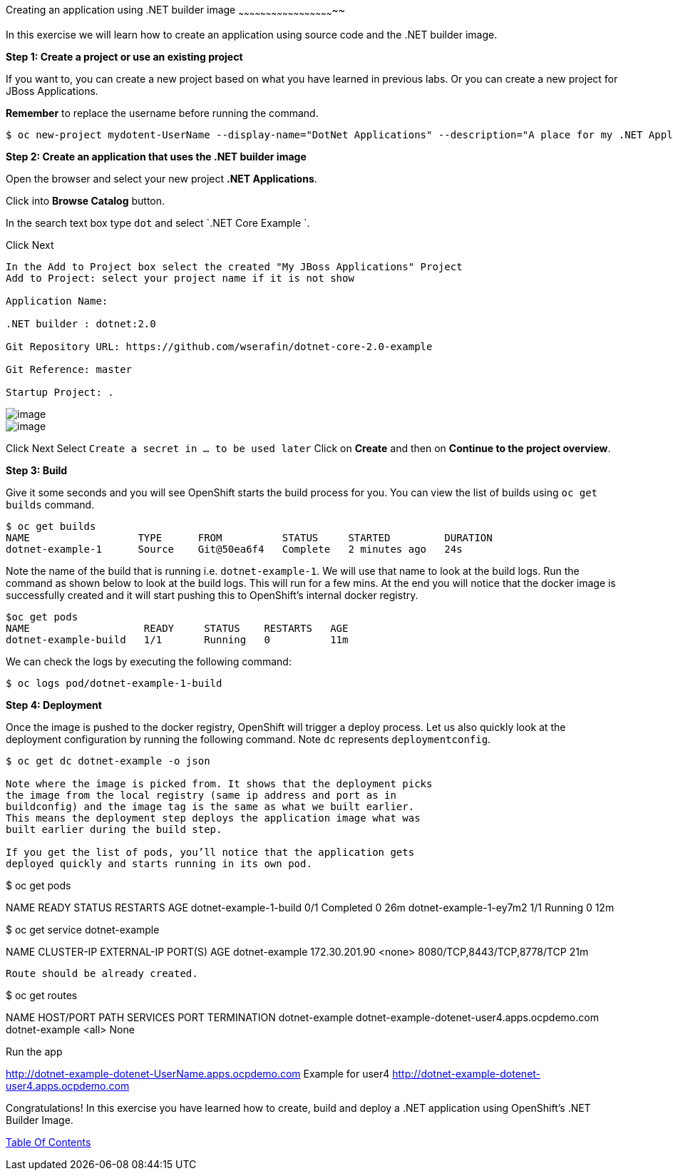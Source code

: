 [[creating-an-application-using-dotnet-builder-image]]
Creating an application using .NET builder image
~~~~~~~~~~~~~~~~~~~~~~~~~~~~~~~~~~~~~~~~~~~~~~~~~~~~~

In this exercise we will learn how to create an application using source
code and the .NET builder image.

*Step 1: Create a project or use an existing project*

If you want to, you can create a new project based on what you have
learned in previous labs. Or you can create a new project for JBoss
Applications.

*Remember* to replace the username before running the command.

....
$ oc new-project mydotent-UserName --display-name="DotNet Applications" --description="A place for my .NET Applications"
....

*Step 2: Create an application that uses the .NET builder image*

Open the browser and select your new project *.NET  Applications*.

Click into *Browse Catalog* button.

In the search text box type `dot` and select `.NET Core Example `.

Click Next

....
In the Add to Project box select the created "My JBoss Applications" Project
Add to Project: select your project name if it is not show

Application Name: 

.NET builder : dotnet:2.0

Git Repository URL: https://github.com/wserafin/dotnet-core-2.0-example

Git Reference: master

Startup Project: .
....

image::images/dotnet-example1.png[image]
image::images/dotnet-example-2.png[image]


Click Next
Select `Create a secret in ... to be used later`
Click on *Create* and then on *Continue to the project overview*.

*Step 3: Build*

Give it some seconds and you will see OpenShift starts the build process
for you. You can view the list of builds using `oc get builds` command.

....
$ oc get builds
NAME                  TYPE      FROM          STATUS     STARTED         DURATION
dotnet-example-1      Source    Git@50ea6f4   Complete   2 minutes ago   24s
....

Note the name of the build that is running i.e. `dotnet-example-1`. We will use that
name to look at the build logs. Run the command as shown below to look
at the build logs. This will run for a few mins. At the end you will
notice that the docker image is successfully created and it will start
pushing this to OpenShift’s internal docker registry.

....
$oc get pods
NAME                   READY     STATUS    RESTARTS   AGE
dotnet-example-build   1/1       Running   0          11m

....

We can check the logs by executing the following command:

....
$ oc logs pod/dotnet-example-1-build

....


*Step 4: Deployment*

Once the image is pushed to the docker registry, OpenShift will trigger
a deploy process. Let us also quickly look at the deployment
configuration by running the following command. Note `dc` represents
`deploymentconfig`.

....
$ oc get dc dotnet-example -o json

Note where the image is picked from. It shows that the deployment picks
the image from the local registry (same ip address and port as in
buildconfig) and the image tag is the same as what we built earlier.
This means the deployment step deploys the application image what was
built earlier during the build step.

If you get the list of pods, you’ll notice that the application gets
deployed quickly and starts running in its own pod.

....
$ oc get pods

NAME                     READY     STATUS      RESTARTS   AGE
dotnet-example-1-build   0/1       Completed   0          26m
dotnet-example-1-ey7m2   1/1       Running     0          12m
....

....
$ oc get service dotnet-example

NAME                   CLUSTER-IP      EXTERNAL-IP   PORT(S)                      AGE
dotnet-example        172.30.201.90   <none>        8080/TCP,8443/TCP,8778/TCP   21m
....

Route should be already created.

....
$ oc get routes

NAME      HOST/PORT                                                      PATH      SERVICES   PORT       TERMINATION
dotnet-example   dotnet-example-dotenet-user4.apps.ocpdemo.com                     dotnet-example   <all>                   None

Run the app 

http://dotnet-example-dotenet-UserName.apps.ocpdemo.com
Example for user4   http://dotnet-example-dotenet-user4.apps.ocpdemo.com

Congratulations! In this exercise you have learned how to create, build
and deploy a .NET application using OpenShift’s .NET Builder
Image.

link:0_toc.adoc[Table Of Contents]


